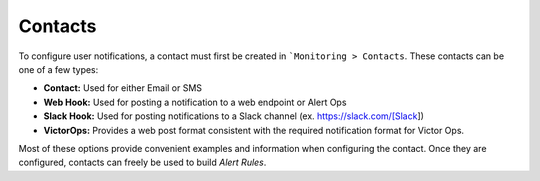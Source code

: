 Contacts
========

To configure user notifications, a contact must first be created in ```Monitoring > Contacts``. These contacts can be one of a few types:

* **Contact:** Used for either Email or SMS
* **Web Hook:** Used for posting a notification to a web endpoint or Alert Ops
* **Slack Hook:** Used for posting notifications to a Slack channel (ex. https://slack.com/[Slack])
* **VictorOps:** Provides a web post format consistent with the required notification format for Victor Ops.

Most of these options provide convenient examples and information when configuring the contact. Once they are configured, contacts can freely be used to build `Alert Rules`.
